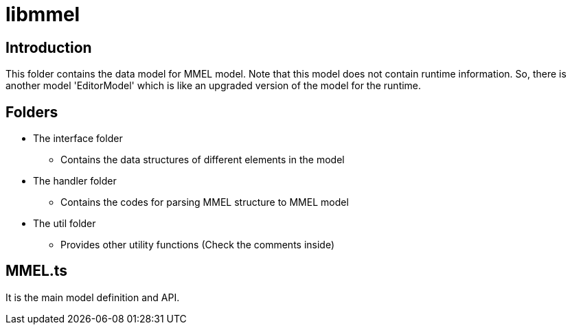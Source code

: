 = libmmel

ifdef::env-github[]

image:https://img.shields.io/github/v/release/paneron/libmmel?display_name=tag&include_prereleases&sort=semver[
  GitHub release (latest SemVer including pre-releases),
  link="https://www.npmjs.com/package/@paneron/libmmel"]

image:https://github.com/paneron/libmmel/actions/workflows/macos-latest.yml/badge.svg[
  alt="Build/release (macOS)",
  link="https://github.com/paneron/libmmel/actions/workflows/macos-latest.yml"]
image:https://github.com/paneron/libmmel/actions/workflows/ubuntu-latest.yml/badge.svg[
  alt="Build/release (Ubuntu)",
  link="https://github.com/paneron/libmmel/actions/workflows/ubuntu-latest.yml"]
image:https://github.com/paneron/libmmel/actions/workflows/windows-latest.yml/badge.svg[
  alt="Build/release (Windows)",
  link="https://github.com/paneron/libmmel/actions/workflows/windows-latest.yml"]

image:https://github.com/paneron/libmmel/actions/workflows/lint.yml/badge.svg[
  alt="Lint",
  link="https://github.com/paneron/libmmel/actions/workflows/lint.yml"]
image:https://github.com/paneron/libmmel/actions/workflows/audit.yml/badge.svg[
  "Audit Status",
  link="https://github.com/paneron/libmmel/actions/workflows/audit.yml"]

endif::[]

== Introduction

This folder contains the data model for MMEL model. Note that this model does not contain runtime information. So, there is another model 'EditorModel' which is like an upgraded version of the model for the runtime.

== Folders

- The interface folder
  * Contains the data structures of different elements in the model
- The handler folder
  * Contains the codes for parsing MMEL structure to MMEL model
- The util folder
  * Provides other utility functions (Check the comments inside)

== MMEL.ts

It is the main model definition and API.
